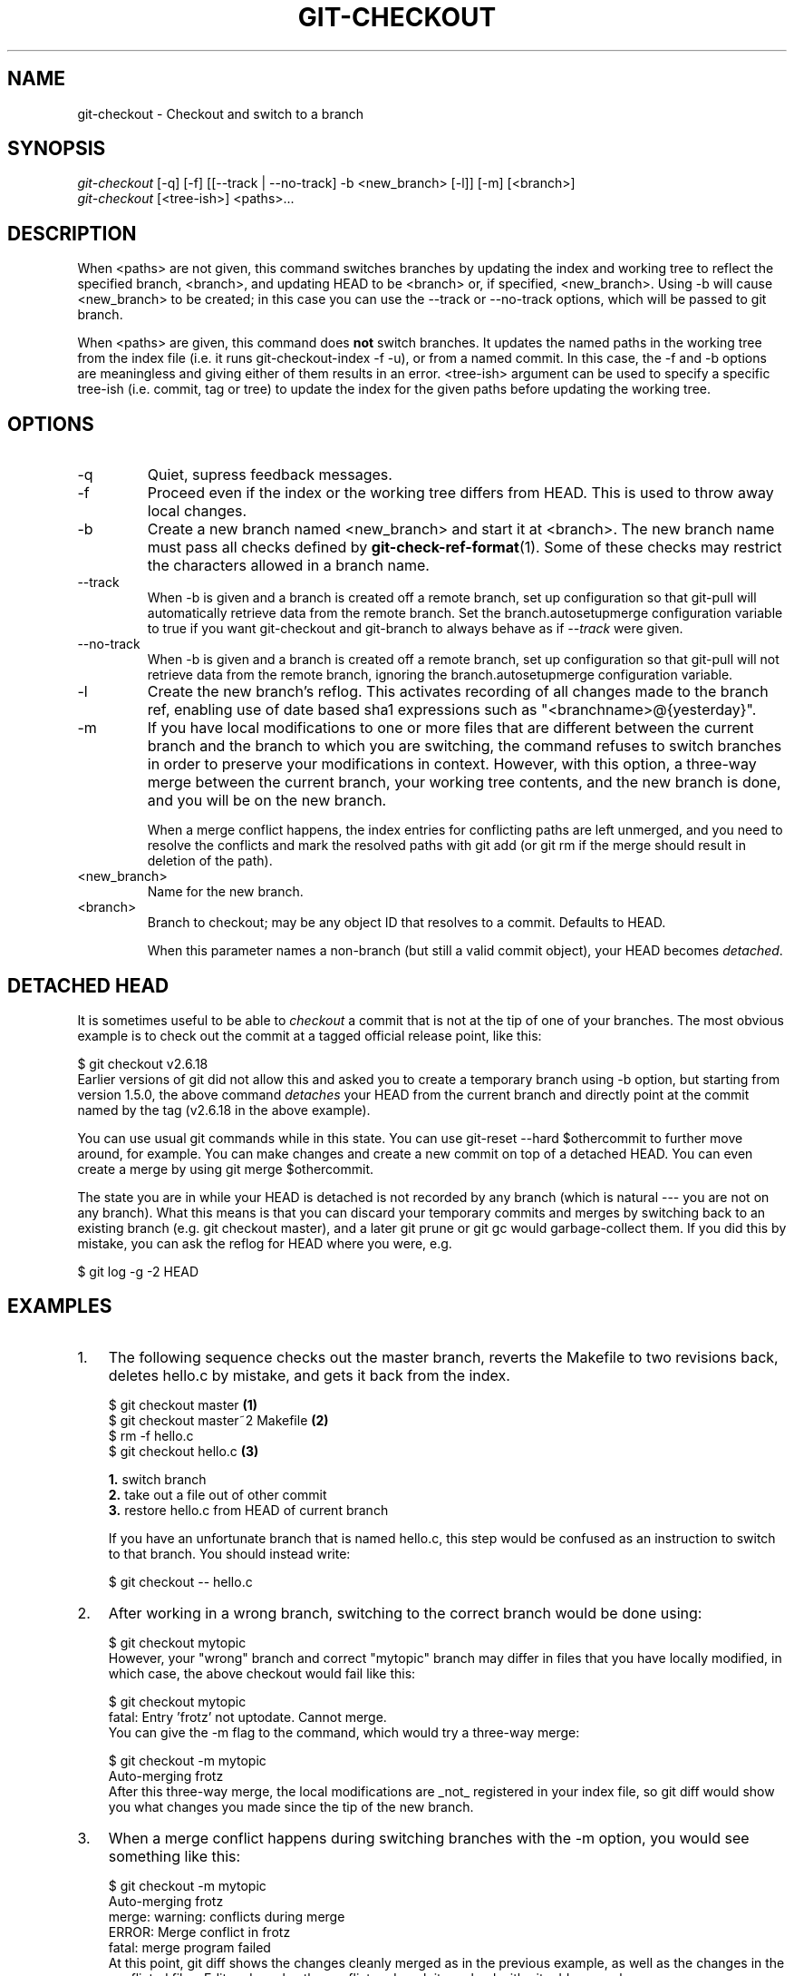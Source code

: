 .\" ** You probably do not want to edit this file directly **
.\" It was generated using the DocBook XSL Stylesheets (version 1.69.1).
.\" Instead of manually editing it, you probably should edit the DocBook XML
.\" source for it and then use the DocBook XSL Stylesheets to regenerate it.
.TH "GIT\-CHECKOUT" "1" "07/03/2007" "Git 1.5.3.rc0" "Git Manual"
.\" disable hyphenation
.nh
.\" disable justification (adjust text to left margin only)
.ad l
.SH "NAME"
git\-checkout \- Checkout and switch to a branch
.SH "SYNOPSIS"
.sp
.nf
\fIgit\-checkout\fR [\-q] [\-f] [[\-\-track | \-\-no\-track] \-b <new_branch> [\-l]] [\-m] [<branch>]
\fIgit\-checkout\fR [<tree\-ish>] <paths>\&...
.fi
.SH "DESCRIPTION"
When <paths> are not given, this command switches branches by updating the index and working tree to reflect the specified branch, <branch>, and updating HEAD to be <branch> or, if specified, <new_branch>. Using \-b will cause <new_branch> to be created; in this case you can use the \-\-track or \-\-no\-track options, which will be passed to git branch.

When <paths> are given, this command does \fBnot\fR switch branches. It updates the named paths in the working tree from the index file (i.e. it runs git\-checkout\-index \-f \-u), or from a named commit. In this case, the \-f and \-b options are meaningless and giving either of them results in an error. <tree\-ish> argument can be used to specify a specific tree\-ish (i.e. commit, tag or tree) to update the index for the given paths before updating the working tree.
.SH "OPTIONS"
.TP
\-q
Quiet, supress feedback messages.
.TP
\-f
Proceed even if the index or the working tree differs from HEAD. This is used to throw away local changes.
.TP
\-b
Create a new branch named <new_branch> and start it at <branch>. The new branch name must pass all checks defined by \fBgit\-check\-ref\-format\fR(1). Some of these checks may restrict the characters allowed in a branch name.
.TP
\-\-track
When \-b is given and a branch is created off a remote branch, set up configuration so that git\-pull will automatically retrieve data from the remote branch. Set the branch.autosetupmerge configuration variable to true if you want git\-checkout and git\-branch to always behave as if \fI\-\-track\fR were given.
.TP
\-\-no\-track
When \-b is given and a branch is created off a remote branch, set up configuration so that git\-pull will not retrieve data from the remote branch, ignoring the branch.autosetupmerge configuration variable.
.TP
\-l
Create the new branch's reflog. This activates recording of all changes made to the branch ref, enabling use of date based sha1 expressions such as "<branchname>@{yesterday}".
.TP
\-m
If you have local modifications to one or more files that are different between the current branch and the branch to which you are switching, the command refuses to switch branches in order to preserve your modifications in context. However, with this option, a three\-way merge between the current branch, your working tree contents, and the new branch is done, and you will be on the new branch.

When a merge conflict happens, the index entries for conflicting paths are left unmerged, and you need to resolve the conflicts and mark the resolved paths with git add (or git rm if the merge should result in deletion of the path).
.TP
<new_branch>
Name for the new branch.
.TP
<branch>
Branch to checkout; may be any object ID that resolves to a commit. Defaults to HEAD.

When this parameter names a non\-branch (but still a valid commit object), your HEAD becomes \fIdetached\fR.
.SH "DETACHED HEAD"
It is sometimes useful to be able to \fIcheckout\fR a commit that is not at the tip of one of your branches. The most obvious example is to check out the commit at a tagged official release point, like this:
.sp
.nf
$ git checkout v2.6.18
.fi
Earlier versions of git did not allow this and asked you to create a temporary branch using \-b option, but starting from version 1.5.0, the above command \fIdetaches\fR your HEAD from the current branch and directly point at the commit named by the tag (v2.6.18 in the above example).

You can use usual git commands while in this state. You can use git\-reset \-\-hard $othercommit to further move around, for example. You can make changes and create a new commit on top of a detached HEAD. You can even create a merge by using git merge $othercommit.

The state you are in while your HEAD is detached is not recorded by any branch (which is natural \-\-\- you are not on any branch). What this means is that you can discard your temporary commits and merges by switching back to an existing branch (e.g. git checkout master), and a later git prune or git gc would garbage\-collect them. If you did this by mistake, you can ask the reflog for HEAD where you were, e.g.
.sp
.nf
$ git log \-g \-2 HEAD
.fi
.SH "EXAMPLES"
.TP 3
1.
The following sequence checks out the master branch, reverts the Makefile to two revisions back, deletes hello.c by mistake, and gets it back from the index.
.sp
.nf
$ git checkout master             \fB(1)\fR
$ git checkout master~2 Makefile  \fB(2)\fR
$ rm \-f hello.c
$ git checkout hello.c            \fB(3)\fR
.fi
.sp
\fB1. \fRswitch branch
.br
\fB2. \fRtake out a file out of other commit
.br
\fB3. \fRrestore hello.c from HEAD of current branch

If you have an unfortunate branch that is named hello.c, this step would be confused as an instruction to switch to that branch. You should instead write:
.sp
.nf
$ git checkout \-\- hello.c
.fi
.br
.TP
2.
After working in a wrong branch, switching to the correct branch would be done using:
.sp
.nf
$ git checkout mytopic
.fi
However, your "wrong" branch and correct "mytopic" branch may differ in files that you have locally modified, in which case, the above checkout would fail like this:
.sp
.nf
$ git checkout mytopic
fatal: Entry 'frotz' not uptodate. Cannot merge.
.fi
You can give the \-m flag to the command, which would try a three\-way merge:
.sp
.nf
$ git checkout \-m mytopic
Auto\-merging frotz
.fi
After this three\-way merge, the local modifications are _not_ registered in your index file, so git diff would show you what changes you made since the tip of the new branch.
.TP
3.
When a merge conflict happens during switching branches with the \-m option, you would see something like this:
.sp
.nf
$ git checkout \-m mytopic
Auto\-merging frotz
merge: warning: conflicts during merge
ERROR: Merge conflict in frotz
fatal: merge program failed
.fi
At this point, git diff shows the changes cleanly merged as in the previous example, as well as the changes in the conflicted files. Edit and resolve the conflict and mark it resolved with git add as usual:
.sp
.nf
$ edit frotz
$ git add frotz
.fi
.SH "AUTHOR"
Written by Linus Torvalds <torvalds@osdl.org>
.SH "DOCUMENTATION"
Documentation by Junio C Hamano and the git\-list <git@vger.kernel.org>.
.SH "GIT"
Part of the \fBgit\fR(7) suite

